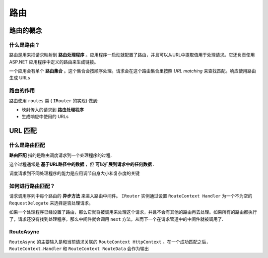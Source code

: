路由
===========


路由的概念
----------------

什么是路由？
""""""""""""""""
路由是用来把请求映射到 **路由处理程序** 。应用程序一启动就配置了路由，并且可以从URL中提取值用于处理请求。它还负责使用 ASP.NET 应用程序中定义的路由来生成链接。

一个应用会有单个 **路由集合** 。这个集合会按顺序处理。请求会在这个路由集合里按照 *URL matching* 来查找匹配。响应使用路由生成 URLs


路由的作用
"""""""""""""
路由使用 ``routes`` 类 ( ``IRouter`` 的实现) 做到:

* 映射传入的请求到 **路由处理程序**
* 生成响应中使用的 URLs

URL 匹配
-----------

什么是路由匹配
"""""""""""""""
**路由匹配** 指的是路由调度请求到一个处理程序的过程.

这个过程通常是 **基于URL路径中的数据** ，但 **可以扩展到请求中的任何数据** .

调度请求到不同处理程序的能力是应用调节自身大小和复杂度的关键

如何进行路由匹配？
""""""""""""""""""""""
请求调用序列中每个路由的 **异步方法** 来进入路由中间件。 ``IRouter`` 实例通过设置 ``RouteContext Handler`` 为一个不为空的 ``RequestDelegate`` 来选择是否处理请求。

如果一个处理程序已经设置了路由，那么它就将被调用来处理这个请求，并且不会有其他的路由再去处理。如果所有的路由都执行了，请求还没有找到处理程序，那么中间件就会调用 ``next`` 方法，从而下一个在请求管道中的中间件就被调用了.


RouteAsync
"""""""""""""""
``RouteAsync`` 的主要输入是和当前请求关联的 ``RouteContext HttpContext`` 。在一个成功匹配之后， ``RouteContext.Handler`` 和   ``RouteContext RouteData`` 会作为输出

